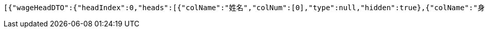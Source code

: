 [source,options="nowrap"]
----
[{"wageHeadDTO":{"headIndex":0,"heads":[{"colName":"姓名","colNum":[0],"type":null,"hidden":true},{"colName":"身份证号","colNum":[1],"type":null,"hidden":true},{"colName":"银行卡号","colNum":[2],"type":null,"hidden":true},{"colName":"实发金额","colNum":[3],"type":null,"hidden":true}],"doubleRow":true},"wageShowDTO":{"isShow0":1,"isSign":1,"isReceipt":1,"receiptDay":10,"grantName":"上海市好麦多食品有限公司"},"wageDetailId":"3b9e9f06714a40129f6ddd500504bc87","bankName":"华夏银行","cardNo":"6230202013350302","wageName":"9月份工资代发","realAmt":30,"entName":"上海市好麦多食品有限公司","groupName":"上海市好麦多食品有限公司","groupId":"9acc5a2ce2a34947b21042a11eb72f13","pushDateTime":1624250712495,"receiptStautus":3,"content":[{"colNum":0,"value":"白浅浅"},{"colNum":1,"value":"367866199309052077"},{"colNum":2,"value":"6230202013350302"},{"colNum":3,"value":"30"}],"differRealAmt":0,"payStatus":"1","skinUrl":"https://wxp.cardpu.com/upload/image/20200910_red.png","sign":null}]
----